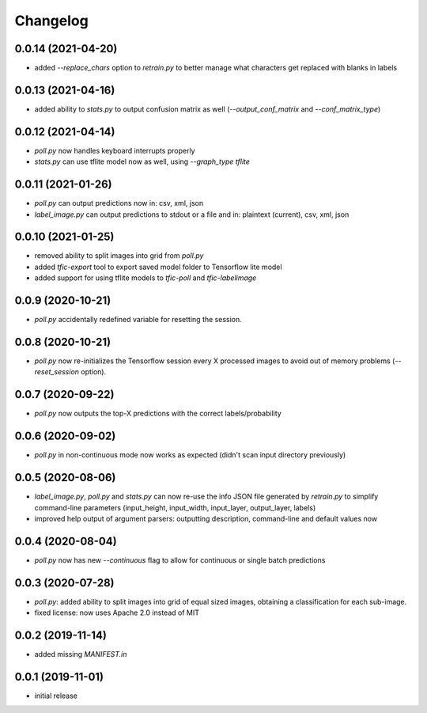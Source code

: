 Changelog
=========

0.0.14 (2021-04-20)
-------------------

- added `--replace_chars` option to `retrain.py` to better manage what characters get replaced with blanks in labels


0.0.13 (2021-04-16)
-------------------

- added ability to `stats.py` to output confusion matrix as well (`--output_conf_matrix` and `--conf_matrix_type`)


0.0.12 (2021-04-14)
-------------------

- `poll.py` now handles keyboard interrupts properly
- `stats.py` can use tflite model now as well, using `--graph_type tflite`


0.0.11 (2021-01-26)
-------------------

- `poll.py` can output predictions now in: csv, xml, json
- `label_image.py` can output predictions to stdout or a file and in: plaintext (current), csv, xml, json


0.0.10 (2021-01-25)
-------------------

- removed ability to split images into grid from `poll.py`
- added `tfic-export` tool to export saved model folder to Tensorflow lite model
- added support for using tflite models to `tfic-poll` and `tfic-labelimage`


0.0.9 (2020-10-21)
------------------

- `poll.py` accidentally redefined variable for resetting the session.


0.0.8 (2020-10-21)
------------------

- `poll.py` now re-initializes the Tensorflow session every X processed images to avoid
  out of memory problems (`--reset_session` option).


0.0.7 (2020-09-22)
------------------

- `poll.py` now outputs the top-X predictions with the correct labels/probability


0.0.6 (2020-09-02)
------------------

- `poll.py` in non-continuous mode now works as expected (didn't scan input directory previously)


0.0.5 (2020-08-06)
------------------

- `label_image.py`, `poll.py` and `stats.py` can now re-use the info JSON file
  generated by `retrain.py` to simplify command-line parameters (input_height,
  input_width, input_layer, output_layer, labels)
- improved help output of argument parsers: outputting description, command-line
  and default values now


0.0.4 (2020-08-04)
------------------

- `poll.py` now has new `--continuous` flag to allow for continuous or single batch predictions


0.0.3 (2020-07-28)
------------------

- `poll.py`: added ability to split images into grid of equal sized images, obtaining
  a classification for each sub-image.
- fixed license: now uses Apache 2.0 instead of MIT


0.0.2 (2019-11-14)
------------------

- added missing `MANIFEST.in`


0.0.1 (2019-11-01)
------------------

- initial release

